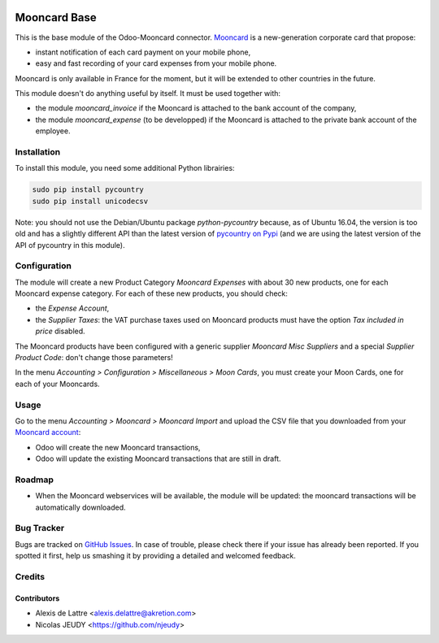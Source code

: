 .. image:: https://img.shields.io/badge/licence-AGPL--3-blue.svg
   :target: http://www.gnu.org/licenses/agpl-3.0-standalone.html
   :alt: License: AGPL-3

=============
Mooncard Base
=============

This is the base module of the Odoo-Mooncard connector. `Mooncard <http://www.mooncard.co/>`_ is a new-generation corporate card that propose:

* instant notification of each card payment on your mobile phone,
* easy and fast recording of your card expenses from your mobile phone.

Mooncard is only available in France for the moment, but it will be extended to other countries in the future.

This module doesn't do anything useful by itself. It must be used together with:

* the module *mooncard_invoice* if the Mooncard is attached to the bank account of the company,
* the module *mooncard_expense* (to be developped) if the Mooncard is attached to the private bank account of the employee.

Installation
============

To install this module, you need some additional Python librairies:

.. code::

  sudo pip install pycountry
  sudo pip install unicodecsv

Note: you should not use the Debian/Ubuntu package *python-pycountry* because, as of Ubuntu 16.04, the version is too old and has a slightly different API than the latest version of `pycountry on Pypi <https://pypi.python.org/pypi/pycountry/>`_ (and we are using the latest version of the API of pycountry in this module).

Configuration
=============

The module will create a new Product Category *Mooncard Expenses* with about 30 new products, one for each Mooncard expense category. For each of these new products, you should check:

* the *Expense Account*,
* the *Supplier Taxes*: the VAT purchase taxes used on Mooncard products must have the option *Tax included in price* disabled.

The Mooncard products have been configured with a generic supplier *Mooncard Misc Suppliers* and a special *Supplier Product Code*: don't change those parameters!

In the menu *Accounting > Configuration > Miscellaneous > Moon Cards*, you must create your Moon Cards, one for each of your Mooncards.

Usage
=====

Go to the menu *Accounting > Mooncard > Mooncard Import* and upload the CSV file that you downloaded from your `Mooncard account <https://app.mooncard.co/>`_:

* Odoo will create the new Mooncard transactions,
* Odoo will update the existing Mooncard transactions that are still in draft.

Roadmap
=======

* When the Mooncard webservices will be available, the module will be updated: the mooncard transactions will be automatically downloaded.

Bug Tracker
===========

Bugs are tracked on `GitHub Issues
<https://github.com/akretion/odoo-mooncard-connector/issues>`_. In case of trouble, please
check there if your issue has already been reported. If you spotted it first,
help us smashing it by providing a detailed and welcomed feedback.

Credits
=======

Contributors
------------

* Alexis de Lattre <alexis.delattre@akretion.com>
* Nicolas JEUDY <https://github.com/njeudy>
